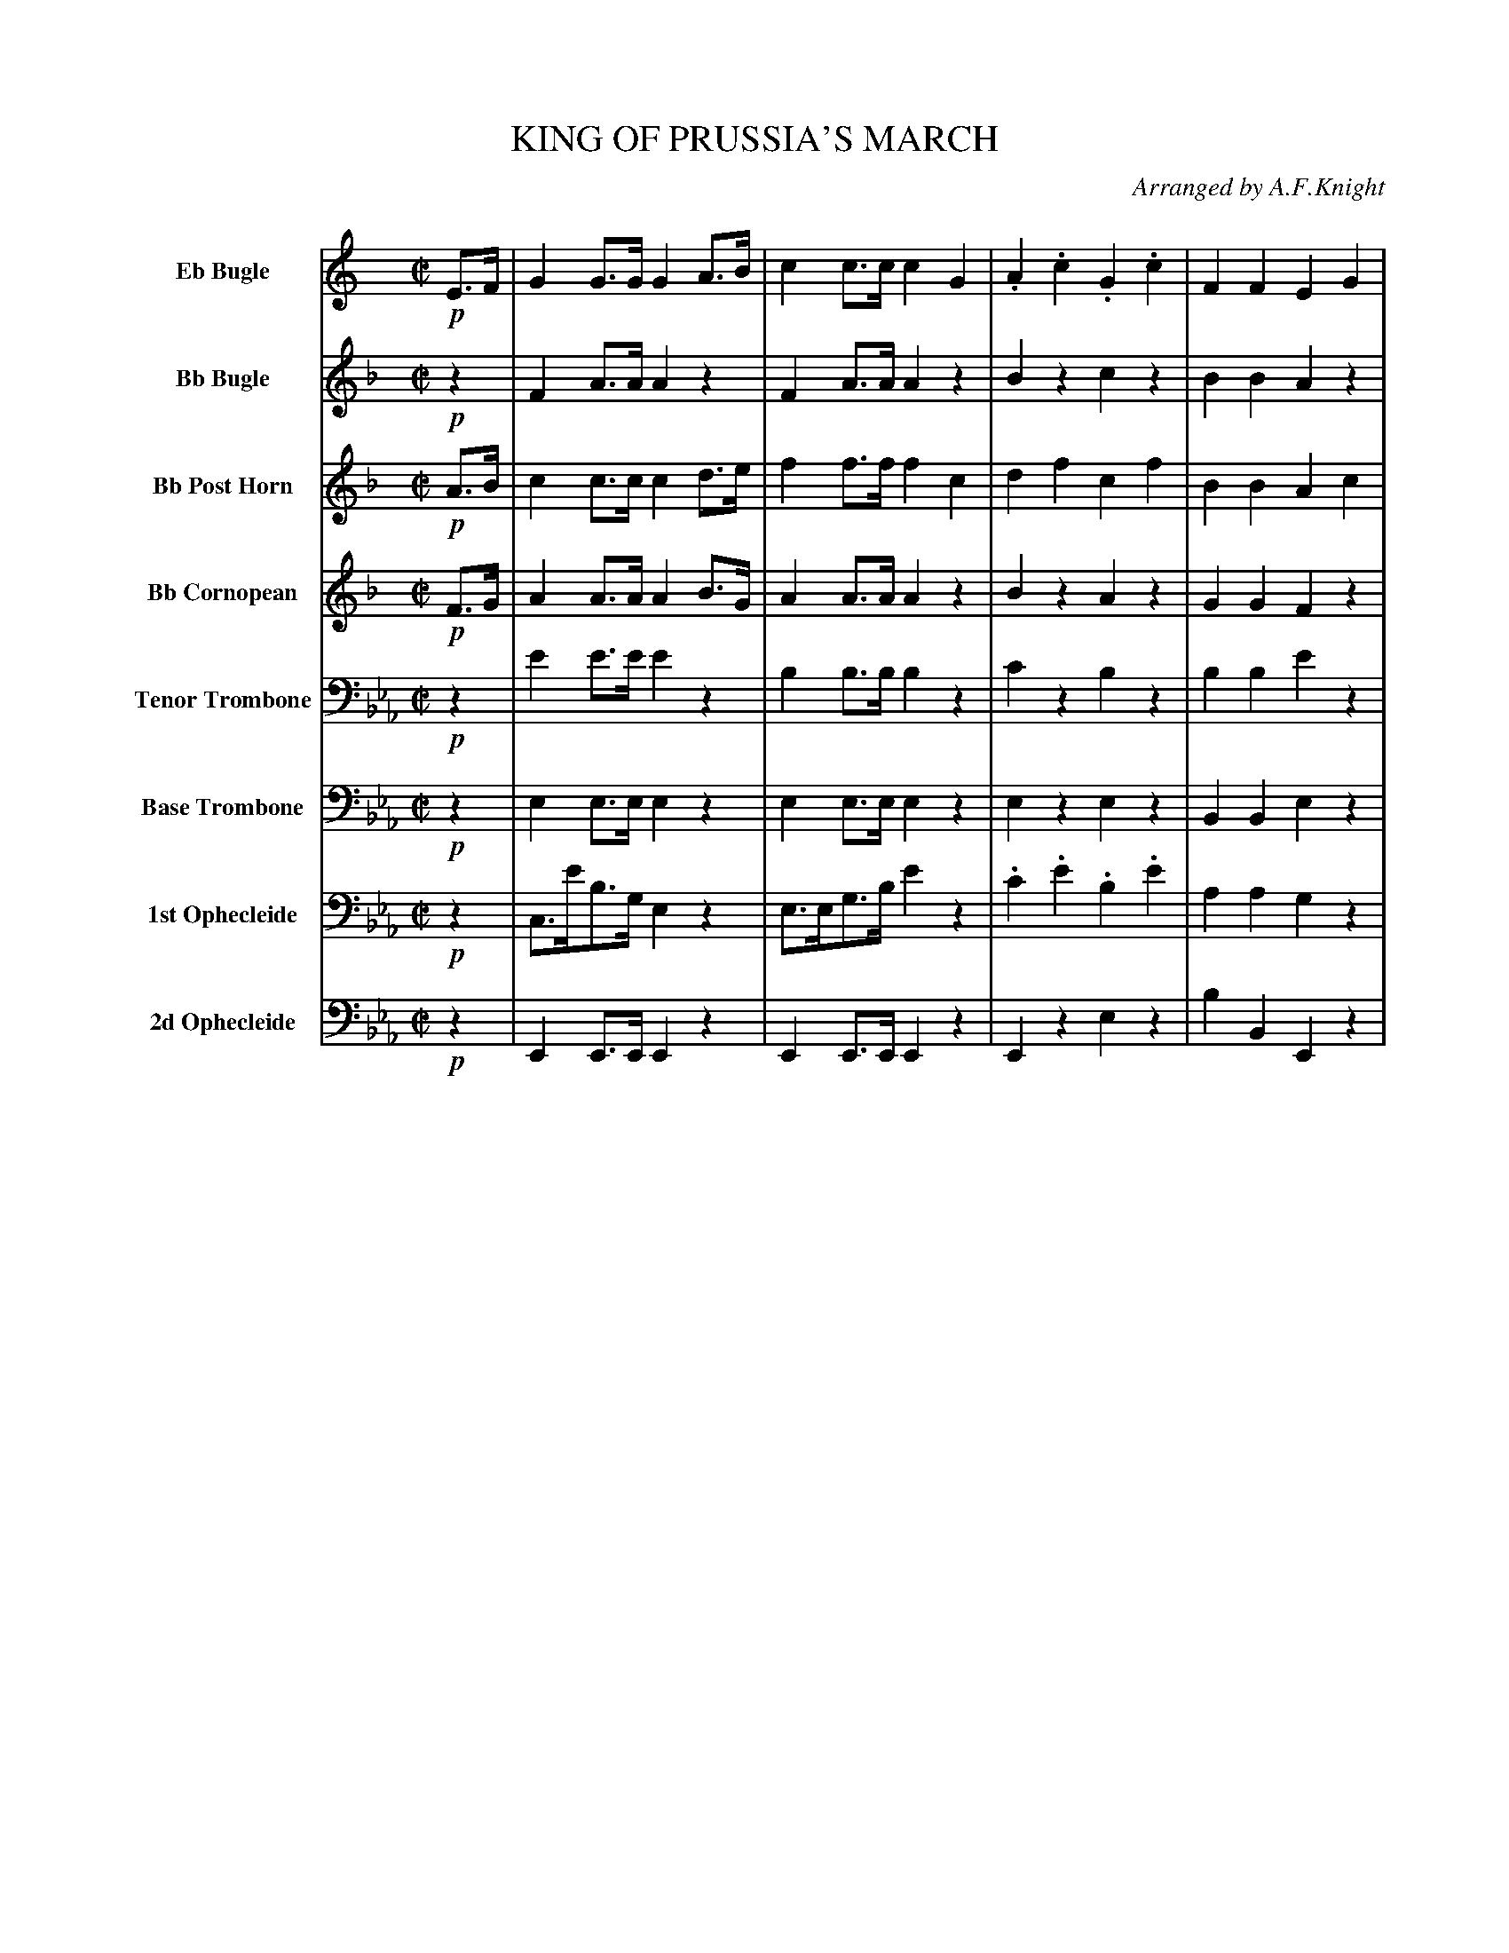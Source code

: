 X: 11421
T: KING OF PRUSSIA'S MARCH
O: Arranged by A.F.Knight
%R: march
%N: This is version 2, for ABC software that understands diminuendo annotations.
B: Elias Howe "The Musician's Companion" Part 1 1842 p.142-144
S: http://imslp.org/wiki/The_Musician's_Companion_(Howe,_Elias)
Z: 2015 John Chambers <jc:trillian.mit.edu>
U: Q=!diminuendo(!
U: q=!diminuendo)!
N: Note the "Base Trombone" instrument name.
M: C|
L: 1/8
K: Eb
% %indent 55
% %continueall
% - - - - - - - - - - - - - - - - - - - - - - - - -
V: 1 sname="EbBgl" name="Eb Bugle"
K: C
!p!E>F |\
G2G>G G2A>B | c2c>c c2G2 | .A2.c2 .G2.c2 | F2F2 E2G2 |\
.A(cBc) .G(cBc) | F2F>F E2c2 | BGcG dGeG | f4- fagf |\
e2g>c edcB | c2c>c c2 :|
|: z2 |\
z8 | z8 | z8 | z8 | z8 | z8 | z8 | z8 |
.A(cBc) .G(cBc) | F2F2 E2G2 | .A(cBc) .G(cBc) | F2F2 E2c2 |\
.B.G.c.G .d.G.e.G | Qf4- qfagf | e2g>c (ed).c.B | c2c>c c2 H:|
% - - - - - - - - - - - - - - - - - - - - - - - - -
V: 2 sname="BbBgl" name="Bb Bugle"
K: F
!p!z2 |\
F2A>A A2z2 | F2A>A A2z2 | B2z2 c2z2 | B2B2 A2z2 |\
d2z2 c2z2 | B2B2 A2z2 | e2f2 g2f2 | g4- gbag | f2c>f cz Bz | A2A>A A2 :|
|: !mf!f>g |\
a2a>a a2gf | g2a>b c'2d>e | f2f>f f2ed | e2f>g a2c2 |\
d2d>d (df)(ef) | c2c>c (cf)(ef) | B2B>B (BdcB) | A2A>A A2c2 |
.d(fef) .c(fef) | B2B2 A2c2 | .d(fef) .c(fef) | B2B2 A2f2 |
.e2.f2 .g2.a2 | Qb4- qbd'c'b | a2c'>f (ag).f.e | f2f>f f2 H:|
% - - - - - - - - - - - - - - - - - - - - - - - - -
V: 3 sname="BbPHn" name="Bb Post Horn"
K: F
!p!A>B |\
c2c>c c2d>e | f2f>f f2c2 | d2f2 c2f2 | B2B2 A2c2 |\
dfef cfef | B2B>B A2f2 | e2f2 g2a2 | b4- bd'c'b |\
a2c'>f agfe | f2f>f f2 :|
|: !mf!z2 |\
c2c>c c2BA | e2f>g e2z2 | A2A>A A2GF | ^c2d>e c2z2 |\
F2F>F F2z2 | F2F>F F2z2 | C2C>C C2C2 | F2F>F F2z2 |
B2z2 A2z2 | G2G2 F2z2 | B2z2 A2z2 | G2G2 F2c2 |\
.c2.c2 .e2.f2 | g4- gbag | f2f>d (cB).A.G | A2A>A A2 H:|
% - - - - - - - - - - - - - - - - - - - - - - - - -
V: 4 sname="BbCrn" name="Bb Cornopean"
K: F
!p!F>G |\
A2A>A A2B>G | A2A>A A2z2 | B2z2 A2z2 | G2G2 F2z2 |\
B2z2 A2z2 | G2G>G F2c2 | c2c2 e2f2 | g4- gbag |\
f2f>d cBAG | A2c>c A2 :|
|: !mf!z2 |\
a2a>a a2z2 | e2f>g e'2z2 | f2f>f f2z2 | e2f>g a2z2 |\
d2d>d d2z2 | c2c>c c2z2 | B2B>B B2z2 | A2A>A A2z2 |
d2z2 c2z2 | B2B2 A2z2 | d2z2 c2z2 | B2B2 A2f2 |\
.e2.f2 .g2.f2 | g4- gbag | f2c>f (cB).f.e | f2A>A A2 H:|
% - - - - - - - - - - - - - - - - - - - - - - - - -
V: 5 sname="TTbn" name="Tenor Trombone" clef=bass middle=D
K: Eb
!p!z2 |\
e2e>e e2z2 | B2B>B B2z2 | c2z2 B2z2 | B2B2 e2z2 |\
e2z2 e2z2 | f2f2 e2z2 | d2e2 f2e2 | d2B2 c2d2 |\
e2z2 d2d2 | e2e2 e2 :|
|: !mf!z2 |\
B2B>B B2z2 | B2B2 B2z2 | c2c>c c2z2 | G2G2 G2z2 |\
c2c2 c2z2 | B2B2 B2z2 | A2A2 A2z2 | G2G2 G2z2 |
e2z2 e2z2 | d2d2 e2z2 | e2z2 e2z2 | d2d2 e2z2 |\
dz ez fz gz | d2B2 c2d2 | e2G>A B2d2 | e2e>e e2 H:|
% - - - - - - - - - - - - - - - - - - - - - - - - -
V: 6 sname="BTbn" name="Base Trombone" clef=bass middle=d
K: Eb
!p!z2 |\
e2e>e e2z2 | e2e>e e2z2 | e2z2 e2z2 | B2B2 e2z2 |\
e2z2 e2z2 | B2B2 e2z2 | a2g2 f2e2 | d2B2 c2d2 |\
e2z2 b2b2 | e2e>e e2 :|
|: !mf!z2 |\
e2e>e e2e2 | B2b2 b2z2 | c2c>c c2c2 | G2g2 g2z2 |\
a2a>a a2z2 | g2g>g g2z2 | f2f>f f2z2 | e2e>e e2z2 |
e2z2 e2z2 | B2B2 e2z2 | e2z2 e2z2 | B2B2 e2g2 |\
.a2.g2 .f2.e2 | d2B2 c2d2 | e2g>a b2b2 | e2e>e e2 H:|
% - - - - - - - - - - - - - - - - - - - - - - - - -
V: 7 sname="Oph1" name="1st Ophecleide" clef=bass middle=d
% V: 7 clef=bass middle=d
K: Eb
!p!z2 |\
c>e'b>g e2z2 | e>eg>b e'2z2 | .c'2.e'2 .b2.e'2 | a2a2 g2z2 |\
z(e'd'e') z(e'd'e') | a2a2 g2z2 | a2g2 f2e2 | a4- ac'ba |\
g2z2 b2b2 | g2g>g g2 :|
|: !mf!z2 |\
e'2e'>e' e'2z2 | b2b2 b2z2 | c'2c'>c' c'2c'2 | g2G2 G2z2 |\
A2a>a a2z2 | G2g>g g2z2 | F2f>f f2z2 | E2e>e e2z2 |
a2z2 g2z2 | f2b2 g2z2 | a2z2 g2z2 | b2b2 e2g2 |\
.a2.g2 .f2.e2 | a4- ac'ba | g2g>a b2b2 | g2g>g g2 H:|
% - - - - - - - - - - - - - - - - - - - - - - - - -
V: 8 sname="Oph2" name="2d Ophecleide" clef=bass middle=d
V: 8 clef=bass middle=d
K: Eb
!p!z2 |\
E2E>E E2z2 | E2E>E E2z2 | E2z2 e2z2 | b2B2 E2z2 |\
E2z2 E2z2 | B2B2 E2z2 | A2G2 F2E2 | D2B,2 C2D2 |\
E2z2 B2B2 | E2E2 E2 :|
!mf!z2 |\
E2E>E E2z2 | B2B2 B2z2 | c2c>c c2z2 | G2G2 G2z2 |\
A2A>A A2z2 | G2G>G G2z2 | F2F>F F2z2 | E2E>E E2z2 |
E2z2 e2z2 | B2B2 E2z2 | E2z2 e2z2 | B2B2 E2G2 |\
.A2.G2 .F2.E2 | D2B,2 C2D2 | E2z2 B2B,2 | E2E>E E2 H:|
% % - - - - - - - - - - - - - - - - - - - - - - - - -
